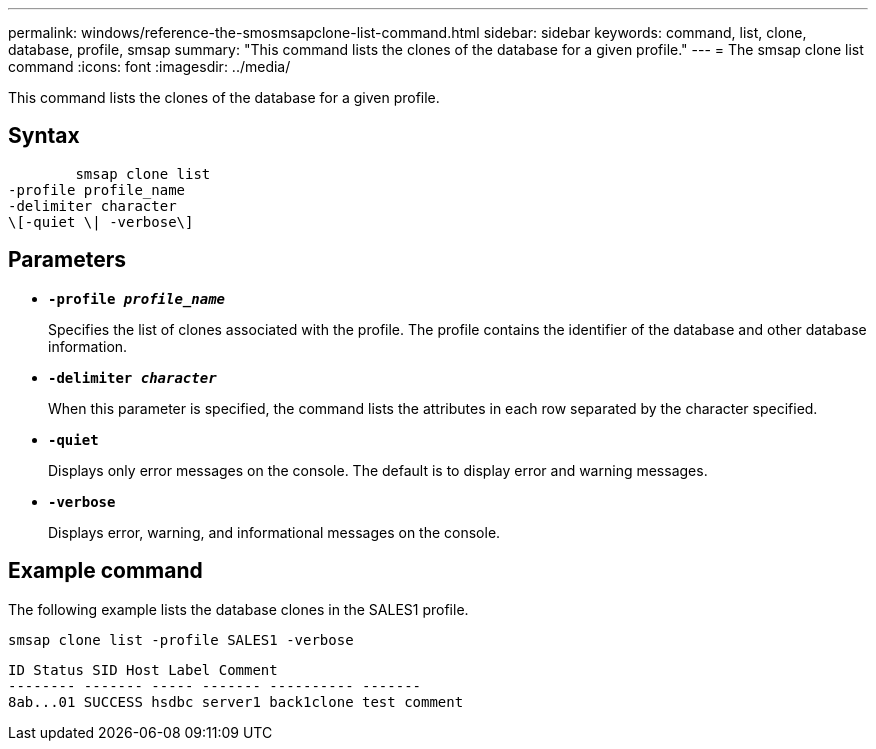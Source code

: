 ---
permalink: windows/reference-the-smosmsapclone-list-command.html
sidebar: sidebar
keywords: command, list, clone, database, profile, smsap
summary: "This command lists the clones of the database for a given profile."
---
= The smsap clone list command
:icons: font
:imagesdir: ../media/

[.lead]
This command lists the clones of the database for a given profile.

== Syntax

----

        smsap clone list
-profile profile_name
-delimiter character
\[-quiet \| -verbose\]
----

== Parameters

* *`-profile _profile_name_`*
+
Specifies the list of clones associated with the profile. The profile contains the identifier of the database and other database information.

* *`-delimiter _character_`*
+
When this parameter is specified, the command lists the attributes in each row separated by the character specified.

* *`-quiet`*
+
Displays only error messages on the console. The default is to display error and warning messages.

* *`-verbose`*
+
Displays error, warning, and informational messages on the console.

== Example command

The following example lists the database clones in the SALES1 profile.

----
smsap clone list -profile SALES1 -verbose
----

----
ID Status SID Host Label Comment
-------- ------- ----- ------- ---------- -------
8ab...01 SUCCESS hsdbc server1 back1clone test comment
----
